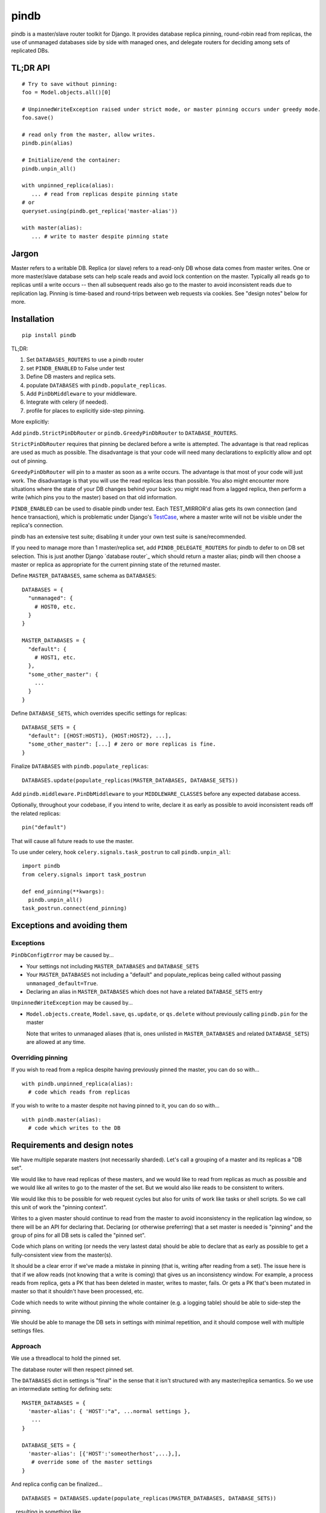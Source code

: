 =====
pindb
=====

pindb is a master/slave router toolkit for Django.  It provides database replica pinning, round-robin read from replicas, the use of unmanaged databases side by side with managed ones, and delegate routers for deciding among sets of replicated DBs.

TL;DR API
=========

::

    # Try to save without pinning:
    foo = Model.objects.all()[0]
    
    # UnpinnedWriteException raised under strict mode, or master pinning occurs under greedy mode.         
    foo.save()
    
    # read only from the master, allow writes.
    pindb.pin(alias)
    
    # Initialize/end the container:
    pindb.unpin_all()
    
    with unpinned_replica(alias):
       ... # read from replicas despite pinning state
    # or 
    queryset.using(pindb.get_replica('master-alias'))
    
    with master(alias):
       ... # write to master despite pinning state

Jargon
======

Master refers to a writable DB.  Replica (or slave) refers to a read-only
DB whose data comes from master writes.  One or more master/slave database sets can help scale reads and avoid lock contention on the master.  
Typically all reads go to  replicas until a write occurs -- then all subsequent 
reads also go to the master to avoid inconsistent reads due to replication lag.  
Pinning is time-based and round-trips between web requests via cookies.  See 
"design notes" below for more.

Installation
============

::

    pip install pindb

TL;DR: 
 
#. Set ``DATABASES_ROUTERS`` to use a pindb router
#. set ``PINDB_ENABLED`` to False under test
#. Define DB masters and replica sets.
#. populate ``DATABASES`` with ``pindb.populate_replicas``.
#. Add ``PinDbMiddleware`` to your middleware.
#. Integrate with celery (if needed).
#. profile for places to explicitly side-step pinning.

More explicitly:

Add ``pindb.StrictPinDbRouter`` or ``pindb.GreedyPinDbRouter`` to
``DATABASE_ROUTERS``.

``StrictPinDbRouter`` requires that pinning be declared before a write is
attempted. The advantage is that read replicas are used as much as
possible. The disadvantage is that your code will need many declarations to
explicitly allow and opt out of pinning.

``GreedyPinDbRouter`` will pin to a master as soon as a write occurs. The
advantage is that most of your code will just work. The disadvantage is
that you will use the read replicas less than possible. You also might
encounter more situations where the state of your DB changes behind your
back: you might read from a lagged replica, then perform a write (which
pins you to the master) based on that old information.

``PINDB_ENABLED`` can be used to disable pindb under 
test.  Each TEST_MIRROR'd alias gets its own connection (and hence transaction), 
which is problematic under Django's `TestCase`_, where a master write will not 
be visible under the replica's connection. 

pindb has an extensive test suite;
disabling it under your own test suite is sane/recommended.

.. _`TestCase`: https://docs.djangoproject.com/en/1.4/topics/testing/#testcase

If you need to manage more than 1 master/replica set, add
``PINDB_DELEGATE_ROUTERS`` for pindb to defer to on DB set selection. This is
just another Django `database router`_ which should return a master alias; 
pindb will then choose a master or replica as appropriate for the current pinning
state of the returned master.

Define ``MASTER_DATABASES``, same schema as ``DATABASES``::

    DATABASES = {
      "unmanaged": {
        # HOST0, etc.
      }
    }

    MASTER_DATABASES = {
      "default": {
        # HOST1, etc.
      },
      "some_other_master": {
        ...
      }
    }

Define ``DATABASE_SETS``, which overrides specific settings for replicas::

    DATABASE_SETS = {
      "default": [{HOST:HOST1}, {HOST:HOST2}, ...],
      "some_other_master": [...] # zero or more replicas is fine.
    }

Finalize ``DATABASES`` with ``pindb.populate_replicas``::

    DATABASES.update(populate_replicas(MASTER_DATABASES, DATABASE_SETS))

Add ``pindb.middleware.PinDbMiddleware`` to your ``MIDDLEWARE_CLASSES``
before any expected database access.

Optionally, throughout your codebase, if you intend to write, declare it 
as early as possible to avoid inconsistent reads off the related replicas::

    pin("default")

That will cause all future reads to use the master.

To use under celery, hook ``celery.signals.task_postrun`` to call
``pindb.unpin_all``::

    import pindb
    from celery.signals import task_postrun

    def end_pinning(**kwargs):
      pindb.unpin_all()
    task_postrun.connect(end_pinning)

Exceptions and avoiding them
============================

Exceptions
----------

``PinDbConfigError`` may be caused by...

* Your settings not including ``MASTER_DATABASES`` and ``DATABASE_SETS``
* Your ``MASTER_DATABASES`` not including a "default" and populate_replicas
  being called without passing ``unmanaged_default=True``.
* Declaring an alias in ``MASTER_DATABASES`` which does not have a related
  ``DATABASE_SETS`` entry

``UnpinnedWriteException`` may be caused by...

* ``Model.objects.create``, ``Model.save``, ``qs.update``, or ``qs.delete``
  without previously calling ``pindb.pin`` for the master

  Note that writes to unmanaged aliases (that is, ones unlisted in
  ``MASTER_DATABASES`` and related ``DATABASE_SETS``) are allowed at any time.

Overriding pinning
------------------

If you wish to read from a replica despite having previously pinned the master,
you can do so with... ::

    with pindb.unpinned_replica(alias):
      # code which reads from replicas

If you wish to write to a master despite not having pinned to it, you can do so
with... ::

    with pindb.master(alias):
      # code which writes to the DB

Requirements and design notes
=============================

We have multiple separate masters (not necessarily sharded). Let's call a
grouping of a master and its replicas a "DB set".

We would like to have read replicas of these masters, and we would like to read
from replicas as much as possible and we would like all writes to go to the
master of the set. But we would also like reads to be consistent to writers.

We would like this to be possible for web request cycles but also for units of
work like tasks or shell scripts. So we call this unit of work the "pinning
context".

Writes to a given master should continue to read from the master to avoid
inconsistency in the replication lag window, so there will be an API for
declaring that. Declaring (or otherwise preferring) that a set master is needed
is "pinning" and the group of pins for all DB sets is called the "pinned set".

Code which plans on writing (or needs the very lastest data) should be able to
declare that as early as possible to get a fully-consistent view from the
master(s).

It should be a clear error if we've made a mistake in pinning (that is, writing
after reading from a set). The issue here is that if we allow reads (not
knowing that a write is coming) that gives us an inconsistency window. For
example, a process reads from replica, gets a PK that has been deleted in
master, writes to master, fails. Or gets a PK that's been mutated in master so
that it shouldn't have been processed, etc.

Code which needs to write without pinning the whole container (e.g. a logging
table) should be able to side-step the pinning.

We should be able to manage the DB sets in settings with minimal repetition,
and it should compose well with multiple settings files.
       
Approach
--------

We use a threadlocal to hold the pinned set.

The database router will then respect pinned set.

The ``DATABASES`` dict in settings is "final" in the sense that it isn't
structured with any master/replica semantics. So we use an intermediate setting
for defining sets::

    MASTER_DATABASES = {
      'master-alias': { 'HOST':"a", ...normal settings },
       ...
    }
    
    DATABASE_SETS = { 
      'master-alias': [{'HOST':'someotherhost',...},], 
       # override some of the master settings
    }

And replica config can be finalized... ::

    DATABASES = DATABASES.update(populate_replicas(MASTER_DATABASES, DATABASE_SETS))

...resulting in something like... ::

    DATABASES = {
      'master-alias': { 'HOST':"a", ...normal settings },
      'master-alias-1': { 'HOST':"someotherhost", ...merged settings,
                          TEST_MIRROR='master-alias' },
      ...}

      
If no master is named "default", then the master of your first DB set will also
be aliased to "default". You should use
``django.utils.datastructures.SortedDict`` to make that stable.

If you have multiple database sets, you will also want to compose pinning with 
selection of the appropriate set.  For this, there is one additional setting: 
``DATABASE_ROUTER_DELEGATE``. It has the same interface as a normal 
``DATABASE_ROUTER``, but ``db_for_read`` and ``db_for_write`` must return only 
master aliases. Then an appropriate master or replica will be chosen for that DB 
set.

More concretely, suppose you have 2 different masters, and each of them has a read slave.  Your delegate router (as it existed before use of pindb) likely chooses which master based on app semantics.  Keep doing that.  Then pindb's router will select a read slave from the DB set whose master your existing (now delegate) router chose.

The strict router will throw an error if ``db_for_write`` is called without
declaring that it's OK. The correct approach is to pin the DB you intend to do
writes to *before you read* from a replica.

To explictly prefer a read replica despite pinning, use either... ::

    with pindb.unpinned_replica('master-alias'):
           ...

...or the ``.using`` method of a queryset.

If you would like to explicitly use a replica, ``pindb.get_replica()`` will
return a replica alias.

Pinning a set lasts the duration of a pinning context: once pinned, you should not
unpin a DB. If you want to write to a DB without pinning the container, you can
use queryset's ``.using`` method, which bypasses ``db_for_write``. Careful with
this axe.

To declare a pin... ::

    pindb.pin('master-alias')

TODO: Use signed cookies if available (dj 1.4+) for web pinning context.

Coverage
========

To see coverage of ``pindb``:

    $ PYTHONPATH=.:$PYTHONPATH coverage run setup.py test
    $ coverage html

Example configuration
=====================

::

    MASTER_DATABASES = {
        'default': {
            'NAME': 'db1',
            'ENGINE': DB_ENGINE,
            'USER': '...',
            'PASSWORD': '...',
            'HOST': '10.0.1.0',
            'PORT': 3306,
            'OPTIONS': DB_OPTIONS
        },
        'api': {
            'NAME': 'db2',
            'ENGINE': DB_ENGINE,
            'USER': '...',
            'PASSWORD': '...',
            'HOST': '10.0.2.0',
            'PORT': 3306,
            'OPTIONS': DB_OPTIONS
        },
    }
    
    DATABASE_SETS = {
        "default": [{'HOST': '10.0.1.1'},{'HOST': '10.0.1.2'}],
        "api": [{'HOST': '10.0.2.1'}]
    }
    
    DATABASES = {...}
    
    DATABASES.update(pindb.populate_replicas(MASTER_DATABASES, DATABASE_SETS))
    
    PINDB_ENABLED = True
    PINDB_DELEGATE_ROUTERS = ["myapp.router.Router"]
    DATABASE_ROUTERS = ['pindb.GreedyPinDbRouter']
